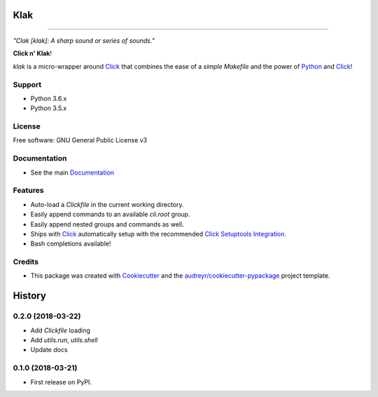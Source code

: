 .. _Python: http://www.python.org/
.. _Click: http://click.pocoo.org/6/
.. _Click Setuptools Integration: http://click.pocoo.org/6/setuptools/
.. _Documentation: https://klak.readthedocs.io.
.. _Cookiecutter: https://github.com/audreyr/cookiecutter
.. _`audreyr/cookiecutter-pypackage`: https://github.com/audreyr/cookiecutter-pypackage

=====
Klak
=====

.. image:: https://img.shields.io/pypi/v/klak.svg
        :target: https://pypi.python.org/pypi/klak

.. image:: https://img.shields.io/travis/aubricus/klak.svg
        :target: https://travis-ci.org/aubricus/klak

.. image:: https://readthedocs.org/projects/klak/badge/?version=latest
        :target: https://klak.readthedocs.io/en/latest/?badge=latest
        :alt: Documentation Status

.. image:: https://pyup.io/repos/github/aubricus/klak/shield.svg
     :target: https://pyup.io/repos/github/aubricus/klak/
     :alt: Updates

---------------------------------------

*"Clak [klak]: A sharp sound or series of sounds."*

**Click n' Klak**!

`klak` is a micro-wrapper around `Click`_ that combines the ease of a *simple Makefile* and the power of `Python`_ and `Click`_!


Support
-------

* Python 3.6.x
* Python 3.5.x

License
--------

Free software: GNU General Public License v3

Documentation
--------------
* See the main `Documentation`_

Features
--------

* Auto-load a `Clickfile` in the current working directory.
* Easily append commands to an available `cli.root` group.
* Easily append nested groups and commands as well.
* Ships with `Click`_ automatically setup with the recommended `Click Setuptools Integration`_.
* Bash completions available!

Credits
-------

* This package was created with Cookiecutter_ and the `audreyr/cookiecutter-pypackage`_ project template.




=======
History
=======

0.2.0 (2018-03-22)
------------------

* Add `Clickfile` loading
* Add `utils.run`, `utils.shell`
* Update docs

0.1.0 (2018-03-21)
------------------

* First release on PyPI.


